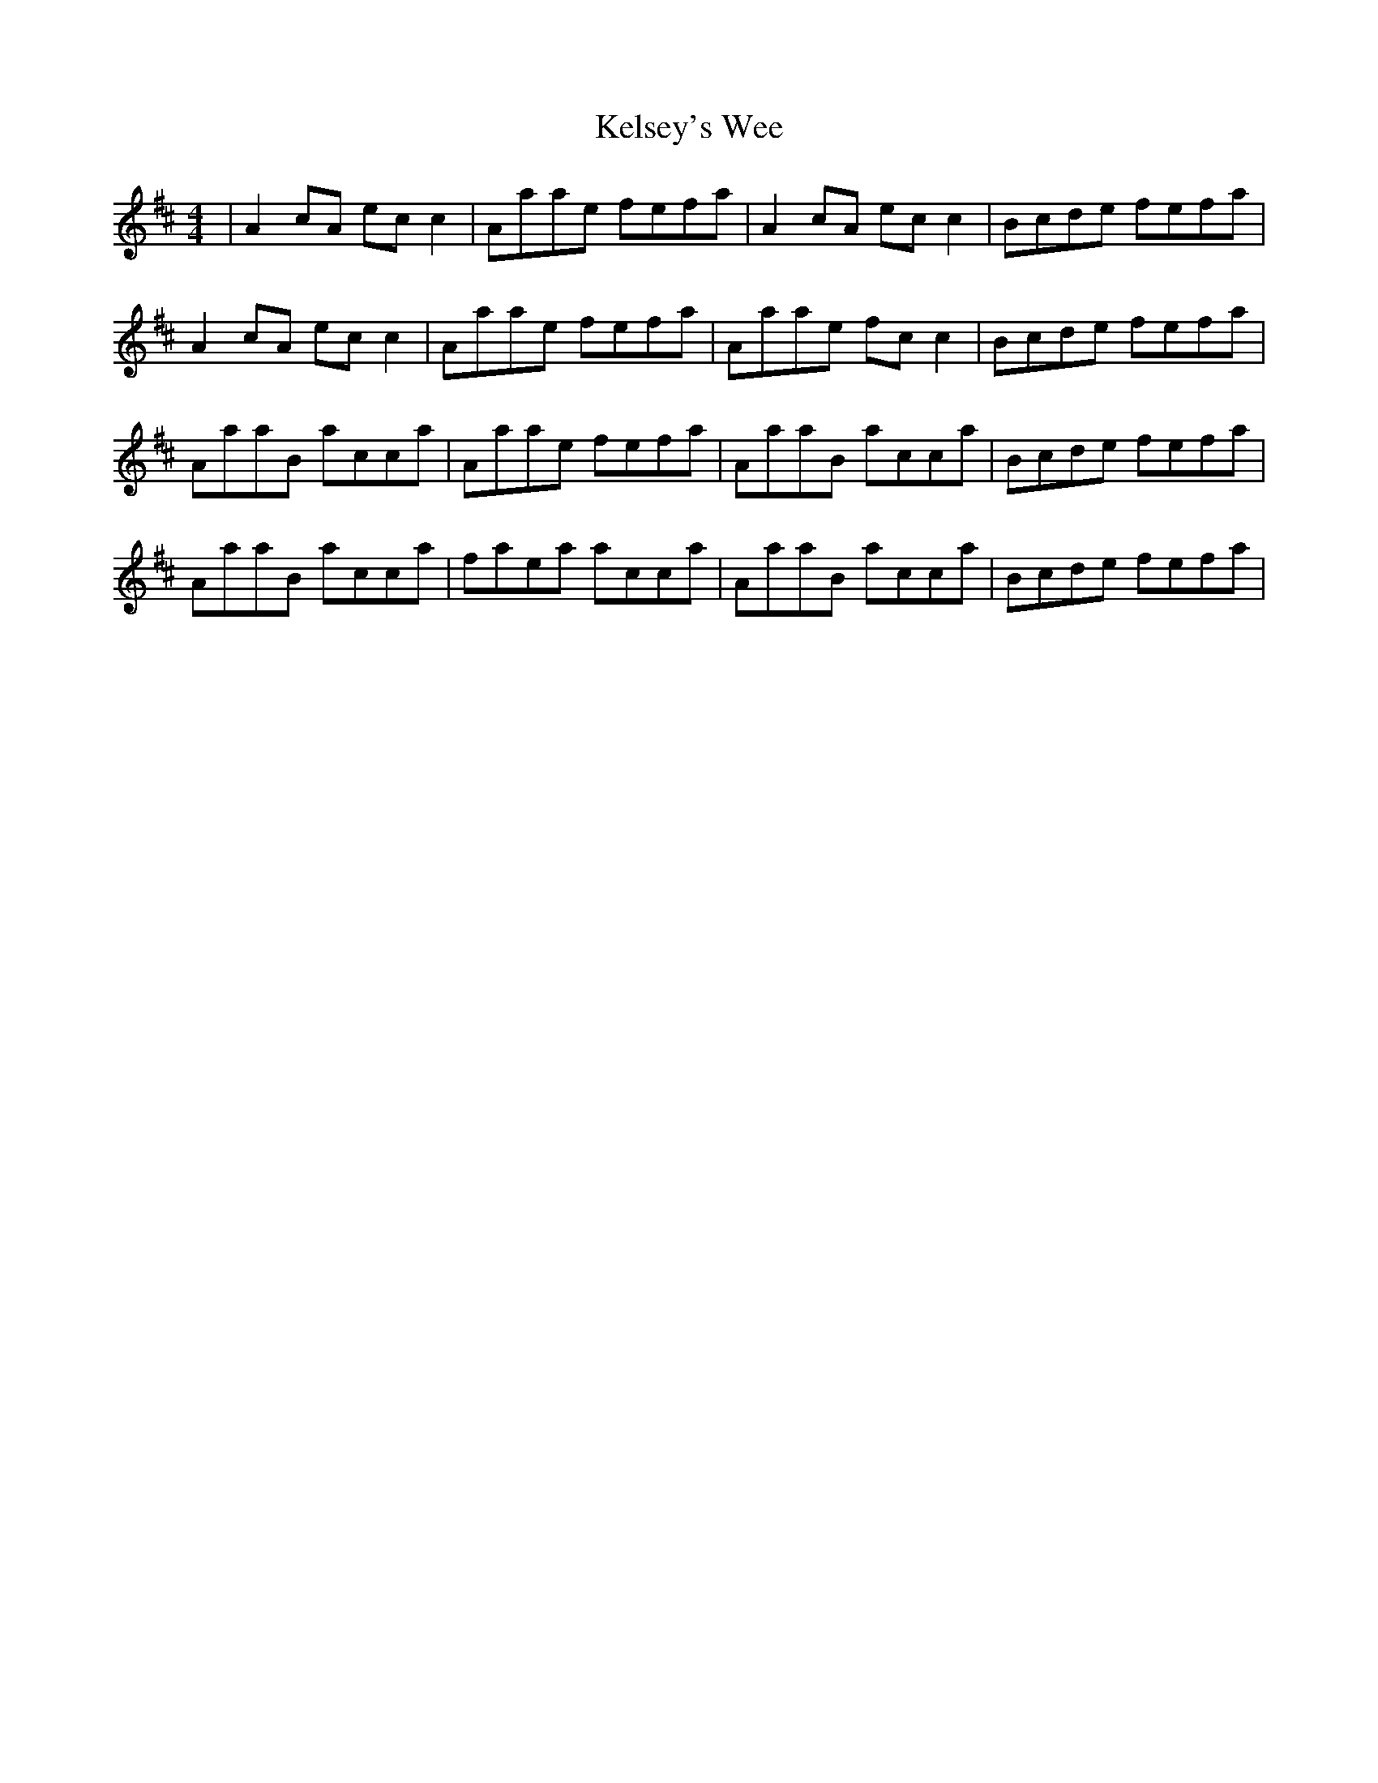 X: 21296
T: Kelsey's Wee
R: reel
M: 4/4
K: Amixolydian
|A2cA ecc2|Aaae fefa|A2cA ecc2|Bcde fefa|
A2cA ecc2|Aaae fefa|Aaae fcc2|Bcde fefa|
AaaB acca|Aaae fefa|AaaB acca|Bcde fefa|
AaaB acca|faea acca|AaaB acca|Bcde fefa|

